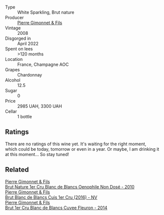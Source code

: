#+attr_html: :class wine-main-image
[[file:/images/ba/c13ff4-c7e4-420d-80f8-14097174a66b/2023-02-15-09-02-08-9B189F12-2495-4596-A166-97EF48370AF0-1-105-c@512.webp]]

- Type :: White Sparkling, Brut nature
- Producer :: [[barberry:/producers/d88861c5-a65f-4bbe-b8e0-6478d927ec4e][Pierre Gimonnet & Fils]]
- Vintage :: 2008
- Disgorged in :: April 2022
- Spent on lees :: >120 months
- Location :: France, Champagne AOC
- Grapes :: Chardonnay
- Alcohol :: 12.5
- Sugar :: 0
- Price :: 2985 UAH, 3300 UAH
- Cellar :: 1 bottle

** Ratings

There are no ratings of this wine yet. It's waiting for the right moment, which could be today, tomorrow or even in a year. Or maybe, I am drinking it at this moment... So stay tuned!

** Related

#+begin_export html
<div class="flex-container">
  <a class="flex-item flex-item-left" href="/wines/5bbe113e-ee67-4763-b930-e4755c56d439.html">
    <img class="flex-bottle" src="/images/5b/be113e-ee67-4763-b930-e4755c56d439/2021-07-13-07-13-46-29BFDBED-1E31-482A-A1E4-4F5098A56F13-1-105-c@512.webp"></img>
    <section class="h">Pierre Gimonnet & Fils</section>
    <section class="h text-bolder">Brut Nature 1er Cru Blanc de Blancs Oenophile Non Dosé - 2010</section>
  </a>

  <a class="flex-item flex-item-right" href="/wines/6b4f7fb1-a072-4e91-bab0-c7f964c442a6.html">
    <img class="flex-bottle" src="/images/6b/4f7fb1-a072-4e91-bab0-c7f964c442a6/2020-05-11-17-32-20-D411184D-0DC1-4D23-A73E-7DD9ED102D0E-1-105-c@512.webp"></img>
    <section class="h">Pierre Gimonnet & Fils</section>
    <section class="h text-bolder">Brut Blanc de Blancs Cuis 1er Cru (2016) - NV</section>
  </a>

  <a class="flex-item flex-item-left" href="/wines/9f40f24e-d014-4d61-9909-dfa11c6aadff.html">
    <img class="flex-bottle" src="/images/9f/40f24e-d014-4d61-9909-dfa11c6aadff/2020-09-13-14-41-32-4BBDE6B7-9873-471F-AE30-F0EFE21165A6-1-105-c@512.webp"></img>
    <section class="h">Pierre Gimonnet & Fils</section>
    <section class="h text-bolder">Brut 1er Cru Blanc de Blancs Cuvee Fleuron - 2014</section>
  </a>

</div>
#+end_export
